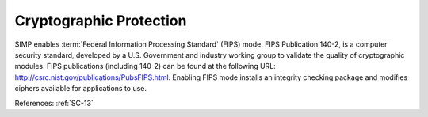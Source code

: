 Cryptographic Protection
-------------------------

SIMP enables :term:`Federal Information Processing Standard` (FIPS) mode.  FIPS
Publication 140-2, is a computer security standard, developed by a U.S.
Government and industry working group to validate the quality of cryptographic
modules. FIPS publications (including 140-2) can be found at the following URL:
`<http://csrc.nist.gov/publications/PubsFIPS.html>`_.  Enabling FIPS mode
installs an integrity checking package and modifies ciphers available for
applications to use.

References: :ref:`SC-13`
